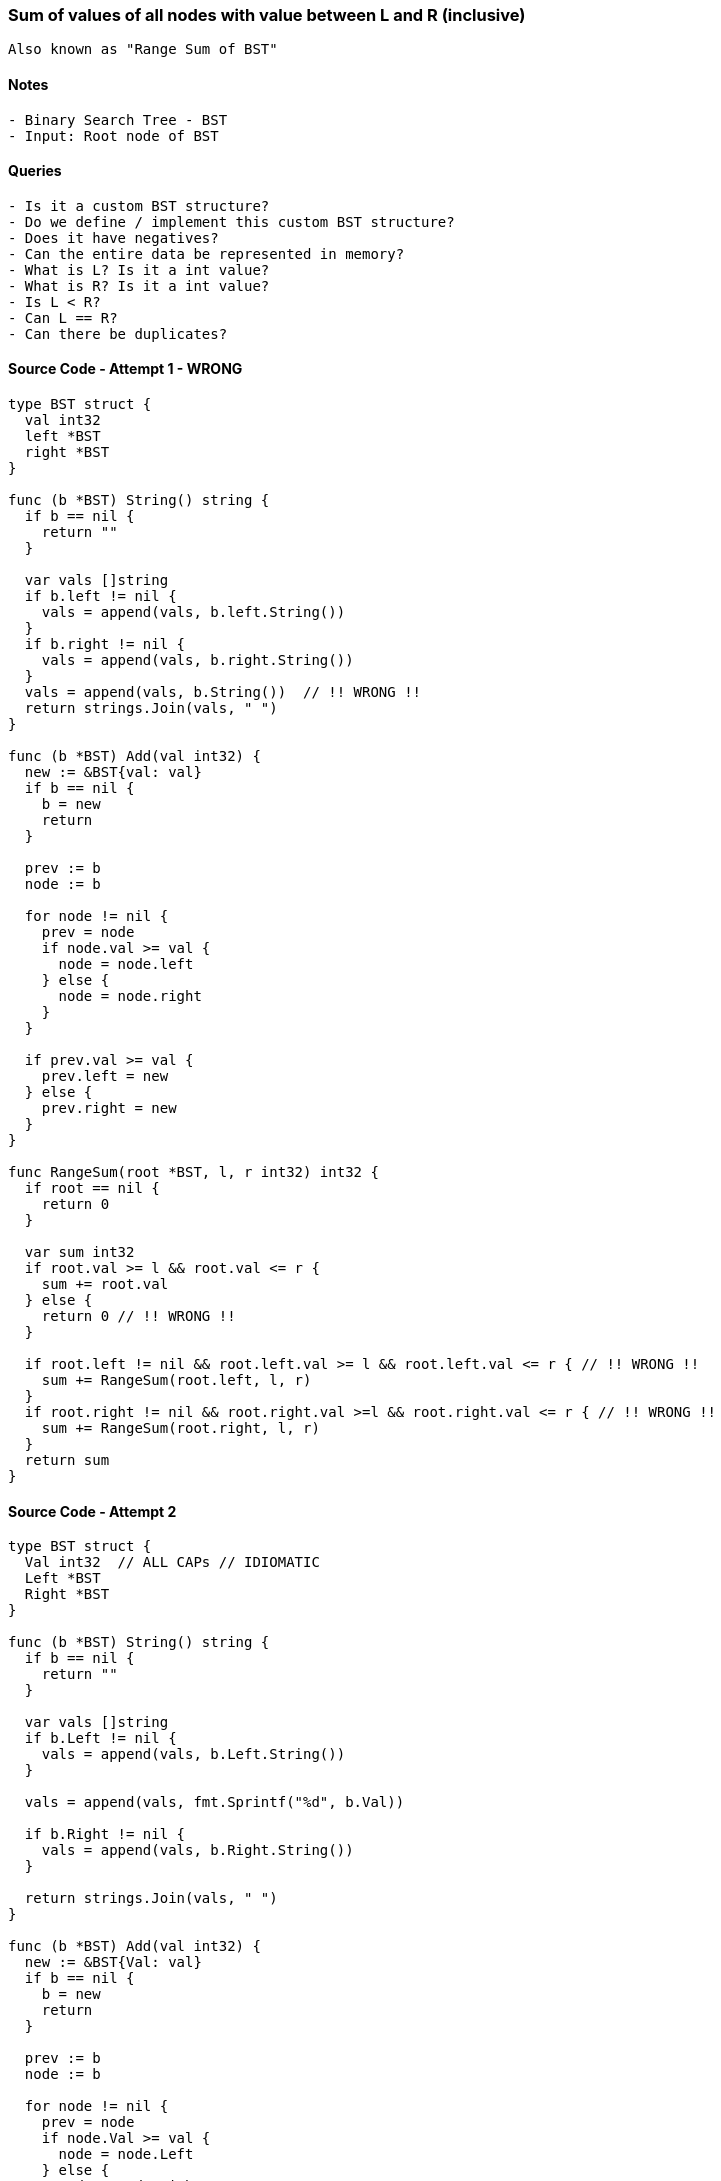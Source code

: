 === Sum of values of all nodes with value between L and R (inclusive)
[source, bash]
----
Also known as "Range Sum of BST"
----

==== Notes
[source, bash]
----
- Binary Search Tree - BST
- Input: Root node of BST
----

==== Queries
[source, bash]
----
- Is it a custom BST structure?
- Do we define / implement this custom BST structure?
- Does it have negatives?
- Can the entire data be represented in memory?
- What is L? Is it a int value?
- What is R? Is it a int value?
- Is L < R?
- Can L == R?
- Can there be duplicates?
----

==== Source Code - Attempt 1 - WRONG
[source, go]
----
type BST struct {
  val int32
  left *BST
  right *BST
}

func (b *BST) String() string {
  if b == nil {
    return ""
  }
  
  var vals []string
  if b.left != nil {
    vals = append(vals, b.left.String())
  }
  if b.right != nil {
    vals = append(vals, b.right.String())
  }
  vals = append(vals, b.String())  // !! WRONG !!
  return strings.Join(vals, " ")
}

func (b *BST) Add(val int32) {
  new := &BST{val: val}
  if b == nil {
    b = new
    return
  }
  
  prev := b
  node := b

  for node != nil {
    prev = node
    if node.val >= val {  
      node = node.left
    } else {
      node = node.right
    }
  }
  
  if prev.val >= val {
    prev.left = new
  } else {
    prev.right = new
  }
}

func RangeSum(root *BST, l, r int32) int32 {
  if root == nil {
    return 0
  }

  var sum int32
  if root.val >= l && root.val <= r {
    sum += root.val
  } else {
    return 0 // !! WRONG !!
  }
  
  if root.left != nil && root.left.val >= l && root.left.val <= r { // !! WRONG !!
    sum += RangeSum(root.left, l, r)
  }
  if root.right != nil && root.right.val >=l && root.right.val <= r { // !! WRONG !!
    sum += RangeSum(root.right, l, r)
  }
  return sum
}
----

==== Source Code - Attempt 2
[source, go]
----
type BST struct {
  Val int32  // ALL CAPs // IDIOMATIC
  Left *BST
  Right *BST
}

func (b *BST) String() string {
  if b == nil {
    return ""
  }
  
  var vals []string
  if b.Left != nil {
    vals = append(vals, b.Left.String())
  }
  
  vals = append(vals, fmt.Sprintf("%d", b.Val))
  
  if b.Right != nil {
    vals = append(vals, b.Right.String())
  }
  
  return strings.Join(vals, " ")
}

func (b *BST) Add(val int32) {
  new := &BST{Val: val}
  if b == nil {
    b = new
    return
  }
  
  prev := b
  node := b

  for node != nil {
    prev = node
    if node.Val >= val {  
      node = node.Left
    } else {
      node = node.Right
    }
  }
  
  if prev.Val >= val {
    prev.Left = new
  } else {
    prev.Right = new
  }
}

func RangeSum(root *BST, l, r int32) int32 {
  if root == nil {
    return 0
  }

  var sum int32
  if root.Val >= l && root.Val <= r {
    sum += root.Val
  }
  
  if root.Left != nil {
    sum += RangeSum(root.Left, l, r)
  }
  if root.Right != nil {
    sum += RangeSum(root.Right, l, r)
  }
  return sum
}
----

==== Source Code - Attempt 3
[source, go]
----
// Optimise - DO NOT INVOKE UN-NEEDED RECURSIONS

func RangeSum(b *BST, l, r, int32) int32 {
  if b == nil {
    return 0
  }

  var sum int32
  if b.Val < l {
    sum += RangeSum(b.Right, l, r)
  } else if b.Val > r {
    sum += RangeSum(b.Left, l, r)
  } else {
    sum += b.Val
    sum += RangeSum(b.Left, l, r)
    sum += RangeSum(b.Right, l, r)
  }
  return sum
}
----



